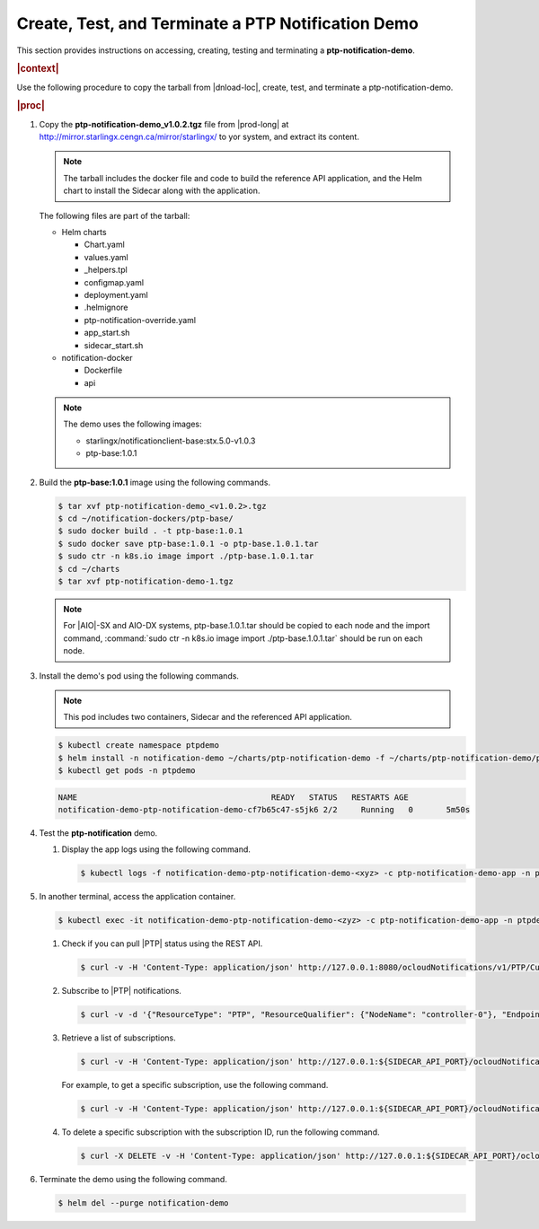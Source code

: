 
.. jff1614105111370
.. _create-test-and-terminate-a-ptp-notification-demo:

===================================================
Create, Test, and Terminate a PTP Notification Demo
===================================================

This section provides instructions on accessing, creating, testing and
terminating a **ptp-notification-demo**.

.. rubric:: |context| 


Use the following procedure to copy the tarball from |dnload-loc|, create, test,
and terminate a ptp-notification-demo.

.. rubric:: |proc|


.. _create-test-and-terminate-a-ptp-notification-demo-steps-irz-5w4-t4b:

#.  Copy the **ptp-notification-demo\_v1.0.2.tgz** file from |prod-long|
    at `http://mirror.starlingx.cengn.ca/mirror/starlingx/
    <http://mirror.starlingx.cengn.ca/mirror/starlingx/>`__ to yor system, and extract its content.

    .. note::
        The tarball includes the docker file and code to build the reference
        API application, and the Helm chart to install the Sidecar along with
        the application.

    The following files are part of the tarball:


    -   Helm charts


        -   Chart.yaml

        -   values.yaml

        -   \_helpers.tpl

        -   configmap.yaml

        -   deployment.yaml

        -   .helmignore

        -   ptp-notification-override.yaml

        -   app\_start.sh

        -   sidecar\_start.sh


    -   notification-docker


        -   Dockerfile

        -   api



    .. note::
        The demo uses the following images:


        -   starlingx/notificationclient-base:stx.5.0-v1.0.3

        -   ptp-base:1.0.1


#.  Build the **ptp-base:1.0.1** image using the following commands.

    .. code-block:: none

        $ tar xvf ptp-notification-demo_<v1.0.2>.tgz
        $ cd ~/notification-dockers/ptp-base/
        $ sudo docker build . -t ptp-base:1.0.1
        $ sudo docker save ptp-base:1.0.1 -o ptp-base.1.0.1.tar
        $ sudo ctr -n k8s.io image import ./ptp-base.1.0.1.tar
        $ cd ~/charts
        $ tar xvf ptp-notification-demo-1.tgz

    .. note::
        For |AIO|-SX and AIO-DX systems, ptp-base.1.0.1.tar should be copied to
        each node and the import command, :command:`sudo ctr -n k8s.io image
        import ./ptp-base.1.0.1.tar` should be run on each node.

#.  Install the demo's pod using the following commands.

    .. note::
        This pod includes two containers, Sidecar and the referenced API
        application.

    .. code-block:: none

        $ kubectl create namespace ptpdemo 
        $ helm install -n notification-demo ~/charts/ptp-notification-demo -f ~/charts/ptp-notification-demo/ptp-notification-override.yaml 
        $ kubectl get pods -n ptpdemo

    .. code-block:: none

        NAME                                         READY   STATUS   RESTARTS AGE
        notification-demo-ptp-notification-demo-cf7b65c47-s5jk6 2/2     Running   0       5m50s

#.  Test the **ptp-notification** demo.


    #.  Display the app logs using the following command.

        .. code-block:: none

            $ kubectl logs -f notification-demo-ptp-notification-demo-<xyz> -c ptp-notification-demo-app -n ptpdemo


#.  In another terminal, access the application container.

    .. code-block:: none

        $ kubectl exec -it notification-demo-ptp-notification-demo-<zyz> -c ptp-notification-demo-app -n ptpdemo -- bash


    #.  Check if you can pull |PTP| status using the REST API.

        .. code-block:: none

            $ curl -v -H 'Content-Type: application/json' http://127.0.0.1:8080/ocloudNotifications/v1/PTP/CurrentState

    #.  Subscribe to |PTP| notifications.

        .. code-block:: none

            $ curl -v -d '{"ResourceType": "PTP", "ResourceQualifier": {"NodeName": "controller-0"}, "EndpointUri": "http://127.0.0.1:9090/v1/resource_status/ptp"}' -H 'Content-Type: application/json' -X POST http://127.0.0.1:${SIDECAR_API_PORT}/ocloudNotifications/v1/subscriptions |python -m json.tool

    #.  Retrieve a list of subscriptions.

        .. code-block:: none

            $ curl -v -H 'Content-Type: application/json' http://127.0.0.1:${SIDECAR_API_PORT}/ocloudNotifications/v1/subscriptions |python -m json.tool

        For example, to get a specific subscription, use the following command.

        .. code-block:: none

            $ curl -v -H 'Content-Type: application/json' http://127.0.0.1:${SIDECAR_API_PORT}/ocloudNotifications/v1/subscriptions/<subscriptionId>

    #.  To delete a specific subscription with the subscription ID, run the
        following command.

        .. code-block:: none

            $ curl -X DELETE -v -H 'Content-Type: application/json' http://127.0.0.1:${SIDECAR_API_PORT}/ocloudNotifications/v1/subscriptions/<subscriptionId>


#.  Terminate the demo using the following command.

    .. code-block:: none

        $ helm del --purge notification-demo


